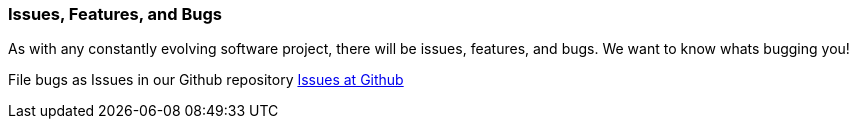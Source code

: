 //  ========================================================================
//  Copyright (c) 1995-2017 Mort Bay Consulting Pty. Ltd.
//  ========================================================================
//  All rights reserved. This program and the accompanying materials
//  are made available under the terms of the Eclipse Public License v1.0
//  and Apache License v2.0 which accompanies this distribution.
//
//      The Eclipse Public License is available at
//      http://www.eclipse.org/legal/epl-v10.html
//
//      The Apache License v2.0 is available at
//      http://www.opensource.org/licenses/apache2.0.php
//
//  You may elect to redistribute this code under either of these licenses.
//  ========================================================================

[[bugs]]
=== Issues, Features, and Bugs

As with any constantly evolving software project, there will be issues, features, and bugs.
We want to know whats bugging you!

File bugs as Issues in our Github repository http://github.com/eclipse/jetty.project[Issues at Github]

